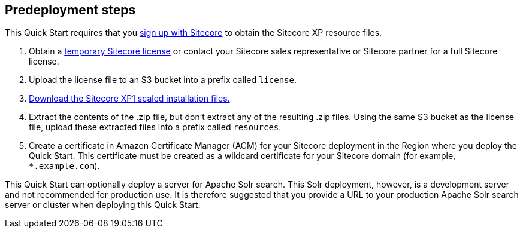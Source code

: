 //Include any pre-deployment steps here, such as signing up for a Marketplace AMI or making any changes to a Partner account. If there are none leave this file empty.

== Predeployment steps
This Quick Start requires that you https://dev.sitecore.net/[sign up with Sitecore] to obtain the Sitecore XP resource files.

. Obtain a https://www.sitecore.com/knowledge-center/getting-started/developer-trial[temporary Sitecore license] or contact your Sitecore sales representative or
Sitecore partner for a full Sitecore license.
. Upload the license file to an S3 bucket into a prefix called `license`.
. https://dev.sitecore.net/Downloads/Sitecore_Experience_Platform/[Download the Sitecore XP1 scaled installation files.]
. Extract the contents of the .zip file, but don’t extract any of the resulting .zip files. Using the same S3 bucket as the license file, upload these extracted files into a prefix called
`resources`.
. Create a certificate in Amazon Certificate Manager (ACM) for your Sitecore deployment
in the Region where you deploy the Quick Start. This certificate must be created as a
wildcard certificate for your Sitecore domain (for example, `*.example.com`).

This Quick Start can optionally deploy a server for Apache Solr search. This Solr
deployment, however, is a development server and not recommended for production use. It
is therefore suggested that you provide a URL to your production Apache Solr search server
or cluster when deploying this Quick Start.